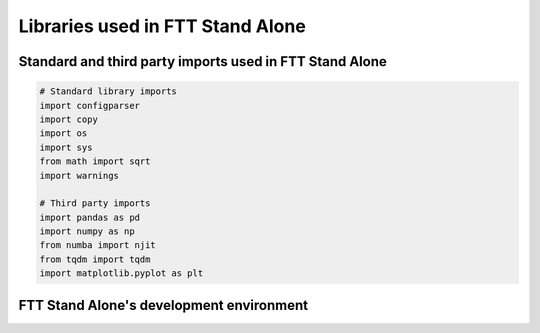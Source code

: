 Libraries used in FTT Stand Alone
=================================

Standard and third party imports used in FTT Stand Alone
########################################################

.. code-block:: python

   # Standard library imports
   import configparser
   import copy
   import os
   import sys
   from math import sqrt
   import warnings

   # Third party imports
   import pandas as pd
   import numpy as np
   from numba import njit
   from tqdm import tqdm
   import matplotlib.pyplot as plt


FTT Stand Alone's development environment
#########################################

.. csv-table:: Pip List
   :file: piplist.csv
   :widths: 265, 2
   :header-rows: 1